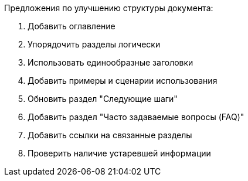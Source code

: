 Предложения по улучшению структуры документа:

1. Добавить оглавление
2. Упорядочить разделы логически
3. Использовать единообразные заголовки
4. Добавить примеры и сценарии использования
5. Обновить раздел "Следующие шаги"
6. Добавить раздел "Часто задаваемые вопросы (FAQ)"
7. Добавить ссылки на связанные разделы
8. Проверить наличие устаревшей информации